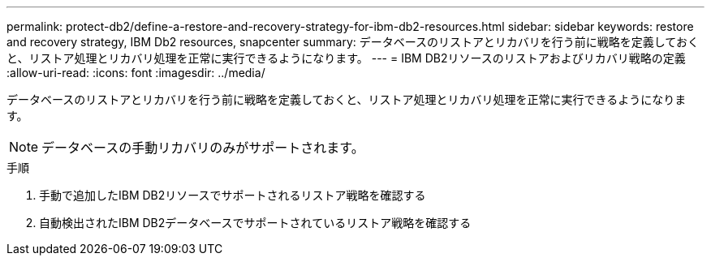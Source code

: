 ---
permalink: protect-db2/define-a-restore-and-recovery-strategy-for-ibm-db2-resources.html 
sidebar: sidebar 
keywords: restore and recovery strategy, IBM Db2 resources, snapcenter 
summary: データベースのリストアとリカバリを行う前に戦略を定義しておくと、リストア処理とリカバリ処理を正常に実行できるようになります。 
---
= IBM DB2リソースのリストアおよびリカバリ戦略の定義
:allow-uri-read: 
:icons: font
:imagesdir: ../media/


[role="lead"]
データベースのリストアとリカバリを行う前に戦略を定義しておくと、リストア処理とリカバリ処理を正常に実行できるようになります。


NOTE: データベースの手動リカバリのみがサポートされます。

.手順
. 手動で追加したIBM DB2リソースでサポートされるリストア戦略を確認する
. 自動検出されたIBM DB2データベースでサポートされているリストア戦略を確認する

